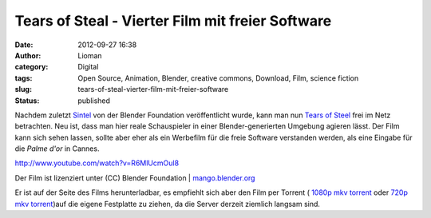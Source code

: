 Tears of Steal -  Vierter Film mit freier Software
##################################################
:date: 2012-09-27 16:38
:author: Lioman
:category: Digital
:tags: Open Source, Animation, Blender, creative commons, Download, Film, science fiction
:slug: tears-of-steal-vierter-film-mit-freier-software
:status: published

Nachdem zuletzt
`Sintel <http://www.lioman.de/2010/10/sintel-ein-neuer-film-der-blenderfoundation/>`__
von der Blender Foundation veröffentlicht wurde, kann man nun `Tears of
Steel <http://www.tearsofsteel.org/>`__ frei im Netz betrachten. Neu
ist, dass man hier reale Schauspieler in einer Blender-generierten
Umgebung agieren lässt. Der Film kann sich sehen lassen, sollte aber
eher als ein Werbefilm für die freie Software verstanden werden, als
eine Eingabe für die *Palme d'or* in Cannes.

http://www.youtube.com/watch?v=R6MlUcmOul8

Der Film ist lizenziert unter (CC) Blender Foundation
\| \ `mango.blender.org <http://mango.blender.org/>`__

Er ist auf der Seite des Films herunterladbar, es empfiehlt sich aber
den Film per Torrent ( `1080p mkv
torrent <http://web.archive.org/web/20131127054322/http://download.stefan.ubbink.org/ToS/tears_of_steel_1080p.mkv.torrent>`__ oder `720p
mkv
torrent <http://web.archive.org/web/20130427010207/http://download.stefan.ubbink.org:80/ToS/tears_of_steel_720p.mkv.torrent>`__)auf
die eigene Festplatte zu ziehen, da die Server derzeit ziemlich langsam
sind.
